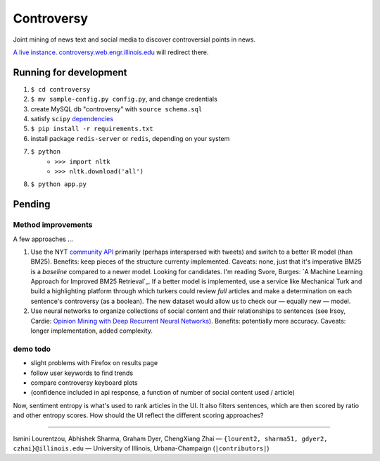 .. |---| unicode:: U+2014 .. em dash
.. |->| unicode:: U+2192 .. to
.. |...| unicode:: U+2026 .. ldots

Controversy
~~~~~~~~~~~

Joint mining of news text and social media to discover controversial points in news.

`A live instance`_. `controversy.web.engr.illinois.edu`_ will redirect there.

Running for development
-----------------------

#. ``$ cd controversy``
#. ``$ mv sample-config.py config.py``, and change credentials
#. create MySQL db "controversy" with ``source schema.sql``
#. satisfy ``scipy`` `dependencies`_
#. ``$ pip install -r requirements.txt``
#. install package ``redis-server`` or ``redis``, depending on your system
#. ``$ python``
        - ``>>> import nltk``
        - ``>>> nltk.download('all')``
#. ``$ python app.py``


Pending
--------

Method improvements
===================

A few approaches |...|

#. Use the NYT `community API`_ primarily (perhaps interspersed with tweets) and switch to a better IR model (than BM25). Benefits: keep pieces of the structure currenty implemented. Caveats: none, just that it's imperative BM25 is a *baseline* compared to a newer model. Looking for candidates. I'm reading Svore, Burges: `A Machine Learning Approach for Improved BM25 Retrieval`_. If a better model is implemented, use a service like Mechanical Turk and build a highlighting platform through which turkers could review *full* articles and make a determination on each sentence's controversy (as a boolean). The new dataset would allow us to check our |---| equally new |---| model.
#. Use neural networks to organize collections of social content and their relationships to sentences (see Irsoy, Cardie: `Opinion Mining with Deep Recurrent Neural Networks`_). Benefits: potentially more accuracy. Caveats: longer implementation, added complexity.

demo todo
=========

* slight problems with Firefox on results page
* follow user keywords to find trends
* compare controversy keyboard plots
* (confidence included in api response, a function of number of social content used / article)

Now, sentiment entropy is what's used to rank articles in the UI. It also filters sentences, which are then scored by ratio and other entropy scores. How should the UI reflect the different scoring approaches?


-----

.. image:: http://web.engr.illinois.edu/~gdyer2/img/biography/uiuc.jpg

Ismini Lourentzou, Abhishek Sharma, Graham Dyer, ChengXiang Zhai |---| ``{lourent2, sharma51, gdyer2, czhai}@illinois.edu`` |---| University of Illinois, Urbana-Champaign (``|contributors|``)

.. _a live instance: http://controversy.2pitau.org
.. _dependencies: http://www.scipy.org/install.html
.. _community API: http://developer.nytimes.com/docs/community_api/The_Community_API_v3/
.. _controversy.web.engr.illinois.edu: http://controversy.web.engr.illinois.edu
.. _Opinion Mining with Deep Recurrent Neural Networks: http://www.cs.cornell.edu/~oirsoy/files/emnlp14drnt.pdf
.. _A Machine Learning Approach for Improved BM25 Retrieval`: http://research.microsoft.com/pubs/101323/LearningBM25MSRTechReport.pdf
